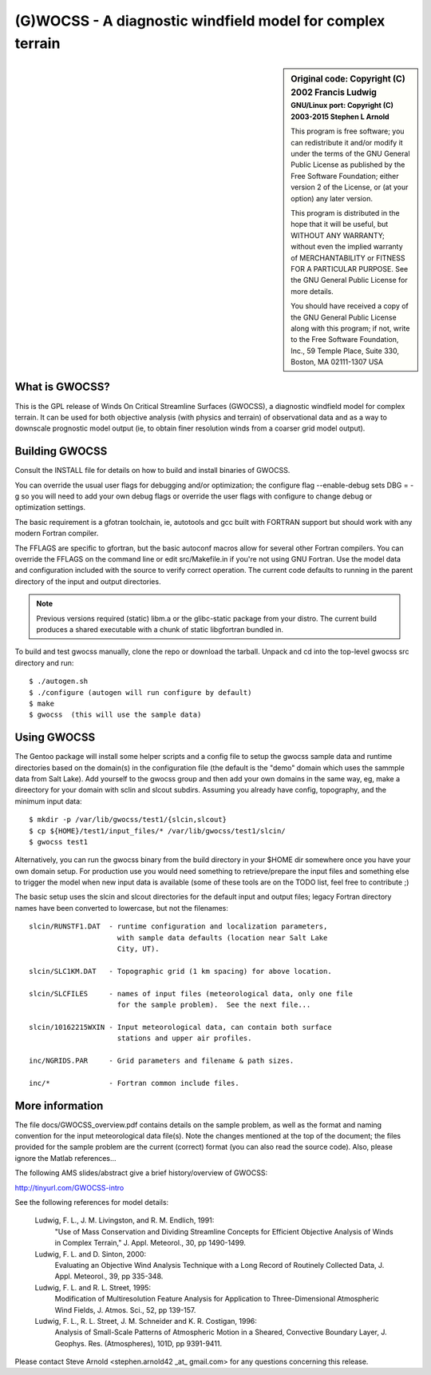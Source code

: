 =============================================================
 (G)WOCSS - A diagnostic windfield model for complex terrain
=============================================================

.. sidebar:: Original code: Copyright (C) 2002 Francis Ludwig
   :subtitle: GNU/Linux port: Copyright (C) 2003-2015 Stephen L Arnold

   This program is free software; you can redistribute it and/or modify
   it under the terms of the GNU General Public License as published by
   the Free Software Foundation; either version 2 of the License, or
   (at your option) any later version.
   
   This program is distributed in the hope that it will be useful,
   but WITHOUT ANY WARRANTY; without even the implied warranty of
   MERCHANTABILITY or FITNESS FOR A PARTICULAR PURPOSE.  See the
   GNU General Public License for more details.
   
   You should have received a copy of the GNU General Public License
   along with this program; if not, write to the Free Software
   Foundation, Inc., 59 Temple Place, Suite 330, Boston, MA  02111-1307  USA


What is GWOCSS?
===============

This is the GPL release of Winds On Critical Streamline Surfaces (GWOCSS),
a diagnostic windfield model for complex terrain.  It can be used for both
objective analysis (with physics and terrain) of observational data and as
a way to downscale prognostic model output (ie, to obtain finer resolution
winds from a coarser grid model output).

Building GWOCSS
===============

Consult the INSTALL file for details on how to build and install binaries of
GWOCSS.

You can override the usual user flags for debugging and/or optimization;
the configure flag --enable-debug sets DBG = -g so you will need to add your
own debug flags or override the user flags with configure to change debug or
optimization settings.

The basic requirement is a gfotran toolchain, ie, autotools and gcc built
with FORTRAN support but should work with any modern Fortran compiler.

The FFLAGS are specific to gfortran, but the basic autoconf macros allow for
several other Fortran compilers.  You can override the FFLAGS on the command
line or edit src/Makefile.in if you're not using GNU Fortran.  Use the model
data and configuration included with the source to verify correct operation.
The current code defaults to running in the parent directory of the input and
output directories.

.. note:: Previous versions required (static) libm.a or the glibc-static package
   from your distro. The current build produces a shared executable with a chunk
   of static libgfortran bundled in.

To build and test gwocss manually, clone the repo or download the tarball.
Unpack and cd into the top-level gwocss src directory and run::

    $ ./autogen.sh
    $ ./configure (autogen will run configure by default)
    $ make
    $ gwocss  (this will use the sample data)

Using GWOCSS
============

The Gentoo package will install some helper scripts and a config file to setup
the gwocss sample data and runtime directories based on the domain(s) in the
configuration file (the default is the "demo" domain which uses the sammple
data from Salt Lake).  Add yourself to the gwocss group and then add your
own domains in the same way, eg, make a direectory for your domain with
sclin and slcout subdirs.  Assuming you already have config, topography,
and the minimum input data::

    $ mkdir -p /var/lib/gwocss/test1/{slcin,slcout}
    $ cp ${HOME}/test1/input_files/* /var/lib/gwocss/test1/slcin/
    $ gwocss test1

Alternatively, you can run the gwocss binary from the build directory in your
$HOME dir somewhere once you have your own domain setup.  For production use
you would need something to retrieve/prepare the input files and something
else to trigger the model when new input data is available (some of these
tools are on the TODO list, feel free to contribute ;)

The basic setup uses the slcin and slcout directories for the default input
and output files; legacy Fortran directory names have been converted to
lowercase, but not the filenames::

    slcin/RUNSTF1.DAT  - runtime configuration and localization parameters,
                         with sample data defaults (location near Salt Lake
                         City, UT).

    slcin/SLC1KM.DAT   - Topographic grid (1 km spacing) for above location.

    slcin/SLCFILES     - names of input files (meteorological data, only one file
                         for the sample problem).  See the next file...

    slcin/10162215WXIN - Input meteorological data, can contain both surface
                         stations and upper air profiles.

    inc/NGRIDS.PAR     - Grid parameters and filename & path sizes.

    inc/*              - Fortran common include files.

More information
================

The file docs/GWOCSS_overview.pdf contains details on the sample problem, as
well as the format and naming convention for the input meteorological data
file(s).  Note the changes mentioned at the top of the document; the files
provided for the sample problem are the current (correct) format (you can
also read the source code).  Also, please ignore the Matlab references...

The following AMS slides/abstract give a brief history/overview of GWOCSS:

http://tinyurl.com/GWOCSS-intro

See the following references for model details:

.. epigraph::

 Ludwig, F. L., J. M. Livingston, and R. M. Endlich, 1991: 
    "Use of Mass Conservation and Dividing Streamline Concepts for Efficient
    Objective Analysis of Winds in Complex Terrain," J. Appl. Meteorol., 30,
    pp 1490-1499.
 
 Ludwig, F. L. and D. Sinton, 2000:
    Evaluating an Objective Wind Analysis Technique with a Long Record of
    Routinely Collected Data, J. Appl. Meteorol., 39, pp 335-348.
 
 Ludwig, F. L. and R. L. Street, 1995:
    Modification of Multiresolution Feature Analysis for Application to
    Three-Dimensional Atmospheric Wind Fields, J. Atmos. Sci., 52, pp 139-157.
 
 Ludwig, F. L., R. L. Street, J. M. Schneider and K. R. Costigan, 1996:
    Analysis of Small-Scale Patterns of Atmospheric Motion in a Sheared,
    Convective Boundary Layer, J. Geophys. Res. (Atmospheres), 101D,
    pp 9391-9411.

Please contact Steve Arnold <stephen.arnold42 _at_ gmail.com> for any questions
concerning this release.
